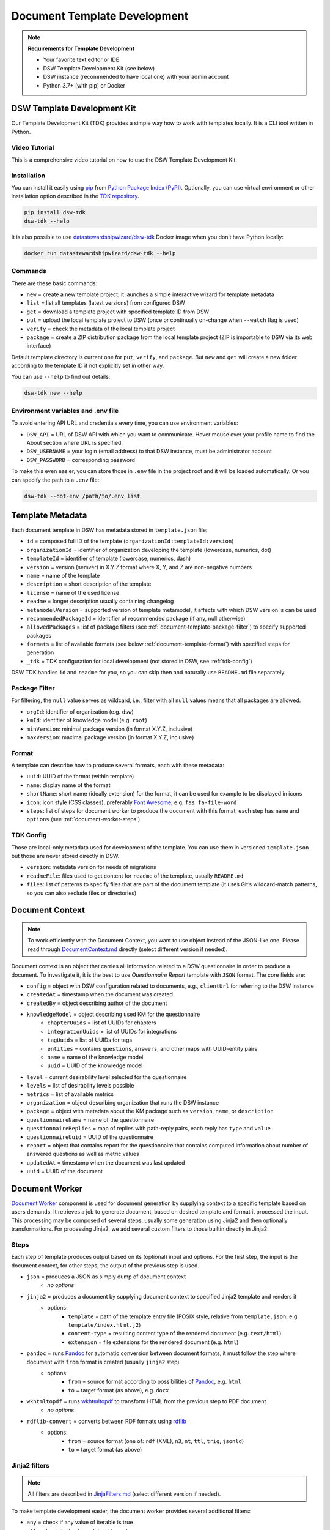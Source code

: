 Document Template Development
*****************************

.. NOTE::

    **Requirements for Template Development**

    * Your favorite text editor or IDE
    * DSW Template Development Kit (see below)
    * DSW instance (recommended to have local one) with your admin account
    * Python 3.7+ (with pip) or Docker


DSW Template Development Kit
============================

Our Template Development Kit (TDK) provides a simple way how to work with templates locally. It is a CLI tool written in Python.


Video Tutorial
--------------

This is a comprehensive video tutorial on how to use the DSW Template Development Kit.

.. youtube:: FFElv-e24NE
    :width: 100%
    :align: center


Installation
------------

You can install it easily using `pip <https://pip.pypa.io/en/stable/installation/>`__ from `Python Package Index (PyPI) <https://pypi.org/project/dsw-tdk/>`__. Optionally, you can use virtual environment or other installation option described in the `TDK repository <https://github.com/ds-wizard/engine-tools/tree/develop/packages/dsw-tdk>`__.

.. code-block::

    pip install dsw-tdk
    dsw-tdk --help

It is also possible to use `datastewardshipwizard/dsw-tdk <https://hub.docker.com/r/datastewardshipwizard/dsw-tdk>`__ Docker image when you don’t have Python locally:

.. code-block::

    docker run datastewardshipwizard/dsw-tdk --help

Commands
--------

There are these basic commands:

* ``new`` = create a new template project, it launches a simple interactive wizard for template metadata
* ``list`` = list all templates (latest versions) from configured DSW
* ``get`` = download a template project with specified template ID from DSW
* ``put`` = upload the local template project to DSW (once or continually on-change when ``--watch`` flag is used)
* ``verify`` = check the metadata of the local template project
* ``package`` = create a ZIP distribution package from the local template project (ZIP is importable to DSW via its web interface)

Default template directory is current one for ``put``, ``verify``, and ``package``. But ``new`` and ``get`` will create a new folder according to the template ID if not explicitly set in other way.

You can use ``--help`` to find out details:

.. code-block::

    dsw-tdk new --help

Environment variables and .env file
-----------------------------------

To avoid entering API URL and credentials every time, you can use environment variables:

* ``DSW_API`` = URL of DSW API with which you want to communicate. Hover mouse over your profile name to find the About section where URL is specified.
* ``DSW_USERNAME`` = your login (email address) to that DSW instance, must be administrator account
* ``DSW_PASSWORD`` = corresponding password

To make this even easier, you can store those in ``.env`` file in the project root and it will be loaded automatically. Or you can specify the path to a ``.env`` file:

.. code-block::

    dsw-tdk --dot-env /path/to/.env list

Template Metadata
=================

Each document template in DSW has metadata stored in ``template.json`` file:

* ``id`` = composed full ID of the template (``organizationId:templateId:version``)
* ``organizationId`` = identifier of organization developing the template (lowercase, numerics, dot)
* ``templateId`` = identifier of template (lowercase, numerics, dash)
* ``version`` = version (semver) in X.Y.Z format where X, Y, and Z are non-negative numbers
* ``name`` = name of the template
* ``description`` = short description of the template
* ``license`` = name of the used license
* ``readme`` = longer description usually containing changelog
* ``metamodelVersion`` = supported version of template metamodel, it affects with which DSW version is can be used
* ``recommendedPackageId`` = identifier of recommended package (if any, null otherwise)
* ``allowedPackages`` = list of package filters (see :ref:`document-template-package-filter`) to specify supported packages
* ``formats`` = list of available formats (see below :ref:`document-template-format`) with specified steps for generation
* ``_tdk`` = TDK configuration for local development (not stored in DSW, see :ref:`tdk-config`)

DSW TDK handles ``id`` and ``readme`` for you, so you can skip then and naturally use ``README.md`` file separately.


.. _document-template-package-filter:

Package Filter
--------------

For filtering, the ``null`` value serves as wildcard, i.e., filter with all ``null`` values means that all packages are allowed.

* ``orgId``: identifier of organization (e.g. ``dsw``)
* ``kmId``: identifier of knowledge model (e.g. ``root``)
* ``minVersion``: minimal package version (in format X.Y.Z, inclusive)
* ``maxVersion``: maximal package version (in format X.Y.Z, inclusive)


.. _document-template-format:

Format
------

A template can describe how to produce several formats, each with these metadata:

* ``uuid``: UUID of the format (within template)
* ``name``: display name of the format
* ``shortName``: short name (ideally extension) for the format, it can be used for example to be displayed in icons
* ``icon``: icon style (CSS classes), preferably `Font Awesome <https://fontawesome.com/icons?d=gallery>`__, e.g. ``fas fa-file-word``
* ``steps``: list of steps for document worker to produce the document with this format, each step has ``name`` and ``options`` (see :ref:`document-worker-steps`)


.. _tdk-config:

TDK Config
----------

Those are local-only metadata used for development of the template. You can use them in versioned ``template.json`` but those are never stored directly in DSW.

* ``version``: metadata version for needs of migrations
* ``readmeFile``: files used to get content for ``readme`` of the template, usually ``README.md``
* ``files``: list of patterns to specify files that are part of the document template (it uses Git’s wildcard-match patterns, so you can also exclude files or directories)


.. _schema-doc-context:

Document Context
================

.. NOTE::

    To work efficiently with the Document Context, you want to use object instead of the JSON-like one. Please read through `DocumentContext.md <https://github.com/ds-wizard/engine-tools/blob/develop/packages/dsw-document-worker/support/DocumentContext.md>`__ directly (select different version if needed).

Document context is an object that carries all information related to a DSW questionnaire in order to produce a document. To investigate it, it is the best to use *Questionnaire Report* template with ``JSON`` format. The core fields are:

* ``config`` = object with DSW configuration related to documents, e.g., ``clientUrl`` for referring to the DSW instance
* ``createdAt`` = timestamp when the document was created
* ``createdBy`` = object describing author of the document
* ``knowledgeModel`` = object describing used KM for the questionnaire
    * ``chapterUuids`` = list of UUIDs for chapters
    * ``integrationUuids`` = list of UUIDs for integrations
    * ``tagUuids`` = list of UUIDs for tags
    * ``entities`` = contains ``questions``, ``answers``, and other maps with UUID-entity pairs
    * ``name`` = name of the knowledge model
    * ``uuid`` = UUID of the knowledge model
* ``level`` = current desirability level selected for the questionnaire
* ``levels`` = list of desirability levels possible
* ``metrics`` = list of available metrics
* ``organization`` = object describing organization that runs the DSW instance
* ``package`` = object with metadata about the KM package such as ``version``, ``name``, or ``description``
* ``questionnaireName`` = name of the questionnaire
* ``questionnaireReplies`` = map of replies with path-reply pairs, each reply has ``type`` and ``value``
* ``questionnaireUuid`` = UUID of the questionnaire
* ``report`` = object that contains report for the questionnaire that contains computed information about number of answered questions as well as metric values
* ``updatedAt`` = timestamp when the document was last updated
* ``uuid`` = UUID of the document

Document Worker
===============

`Document Worker <https://github.com/ds-wizard/engine-tools/blob/develop/packages/dsw-document-worker>`__ component is used for document generation by supplying context to a specific template based on users demands. It retrieves a job to generate document, based on desired template and format it processed the input. This processing may be composed of several steps, usually some generation using Jinja2 and then optionally transformations. For processing Jinja2, we add several custom filters to those builtin directly in Jinja2.


.. _document-worker-steps:

Steps
-----

Each step of template produces output based on its (optional) input and options. For the first step, the input is the document context, for other steps, the output of the previous step is used.

* ``json`` = produces a JSON as simply dump of document context
    * *no options*
* ``jinja2`` = produces a document by supplying document context to specified Jinja2 template and renders it
    * options:
        * ``template`` = path of the template entry file (POSIX style, relative from ``template.json``, e.g. ``template/index.html.j2``)
        * ``content-type`` = resulting content type of the rendered document (e.g. ``text/html``)
        * ``extension`` = file extensions for the rendered document (e.g. ``html``)
* ``pandoc`` = runs `Pandoc <https://pandoc.org/index.html>`__ for automatic conversion between document formats, it must follow the step where document with ``from`` format is created (usually ``jinja2`` step)
    * options:
        * ``from`` = source format according to possibilities of `Pandoc <https://pandoc.org/index.html>`__, e.g. ``html``
        * ``to`` = target format (as above), e.g. ``docx``
* ``wkhtmltopdf`` = runs `wkhtmltopdf <https://wkhtmltopdf.org/>`__ to transform HTML from the previous step to PDF document
    * *no options*
* ``rdflib-convert`` = converts between RDF formats using `rdflib <https://rdflib.readthedocs.io/en/stable/index.html>`__
    * options:
        * ``from`` = source format (one of: ``rdf`` (XML), ``n3``, ``nt``, ``ttl``, ``trig``, ``jsonld``)
        * ``to`` = target format (as above)

Jinja2 filters
--------------

.. NOTE::

    All filters are described in `JinjaFilters.md <https://github.com/ds-wizard/engine-tools/blob/develop/packages/dsw-document-worker/support/JinjaFilters.md>`__ (select different version if needed).

To make template development easier, the document worker provides several additional filters:

* ``any`` = check if any value of iterable is true
* ``all`` = check if all values of iterable are true
* ``datetime_format`` = formats datetime given in ISO format according to the given `format string <https://docs.python.org/3/library/datetime.html#strftime-and-strptime-format-codes>`__
* ``extract`` = for object/map and list of keys it returns list of corresponding values from that object/map
* ``of_alphabet`` = transforms a numer to letter of alphabet (e.g. ``0`` to ``a``)
* ``roman`` = transforms given number to Roman numerals
* ``markdown`` = transforms Markdown into HTML
* ``dot`` = ends string with . if it does not already end with it nor is empty
* ``reply_str_value`` = gets string value from given reply (if valid, otherwise empty string)
* ``reply_int_value`` = gets integer value from given reply (if valid, otherwise ``0``)
* ``reply_float_value`` = gets float value from given reply (if valid, otherwise ``0``)
* ``reply_items`` = gets list of items (their UUIDs) from given list-question reply (if valid, otherwise empty list)
* ``reply_path`` = joins given list of UUIDs into reply path

Jinja2 tests
------------

.. NOTE::

    All tests are described in `JinjaTests.md <https://github.com/ds-wizard/engine-tools/blob/develop/packages/dsw-document-worker/support/JinjaTests.md>`__ (select different version if needed).

Tests can be used to make if conditions more readable using the ``is`` keyword. Just as in Python.

Graphics and Scripts
====================

If you want to include some graphics or JavaScript, we recommend you to put it directly into the HTML template file. In case of graphics, use ``base64`` encoded content (suitable for smaller images like icons and logos):

.. code-block:: xml

    <img src="data:image/png;base64, iVBORw0KGgoAAAANSUhEUgAAAAUAAAAFCAYAAACNbyblAAAAHElEQVQI12P4//8/w38GIAXDIBKE0DHxgljNBAAO9TXL0Y4OHwAAAABJRU5ErkJggg==" alt="Red dot" />


Alternatively, you can of course reference picture that is accessible online. For JavaScript, again you can put there directly some script or reference it, for example, from some CDN:

.. code-block:: xml

    <style type="text/javascript" src="https://code.jquery.com/jquery-3.3.1.min.js"></style>
    <style type="text/javascript">
        jQuery(".btn").click(function(){
            jQuery(this).toggleClass(".clicked");
        });
    </style>


You can split your template code into multiple files and the use include directive that opens the file and inserts its content where the directive is placed - like we do for including CSS style in HTML template (only one complex HTML file is generated in the end):

.. code-block:: jinja

    <head>
        <title>Data Management Plan</title>
        <meta charset="utf-8">
        <style>{% include "root.css" %}</style>
    </head>


Template Development Procedure
==============================

* Prepare template project locally and run ``dsw-tdk put -fw`` with ``.env`` file prepared for your dev instance.
* Open a project in the DSW dev instance and set default template and format to the one you are going to edit.
* Edit the template as you need and save the changed files (TDK will update the template in dev instance).
* Switch to browser, click "Preview" tab for refresh.
* You will either compiled document or information about error that will help you to fix it.

It is recommended to save and check atomic changes in the templates as it makes it more convenient for eliminating bugs.

Template Metamodels
===================

Version 10 (since 3.12.0)
-------------------------

* New possible value types for value questions: ``DateTimeQuestionValueType``, ``TimeQuestionValueType``, ``EmailQuestionValueType``, ``UrlQuestionValueType``, and ``ColorQuestionValueType`` (no changes needed in existing KM-specific templates).

Version 9 (since 3.10.0)
------------------------

* If you are using integration object, the ``requestItemUrl`` is changed to ``itemUrl``.
* Integrations now have type, where the new Widget Integration has a different fields than API Integration (see schema).

Version 8 (since 3.8.0)
-----------------------

* Annotations and integration HTTP headers are changed from dict-like object with string-string key and value to a list of string-string tuples. Be aware that now there can be more values with the same "key" but that is usually unlikely.

Version 7 (since 3.7.0)
-----------------------

* Added description and project tags to the questionnaire object (if you do not need them, nothing has to be changed in the template).

Version 6 (since 3.6.0)
-----------------------

* Integration item template replaced item name. In templates you probably need to rename for integrations the property ``itemUrl`` to ``responseItemUrl``.

Version 5 (since 3.5.0)
-----------------------

* All KM entities has now annotations (key-value dictionary). If you do not want to use those in your template, no changes are required.

Version 4 (since 3.2.0)
-----------------------

* Levels are renamed into phases and are using UUIDs. Phases are as part of the KM in ``knowledgeModel.entities`` of the context.
* Metrics are now also identified by UUID and part of the KM.

Version 3 (since 2.12.0)
------------------------

* Additional metadata about each replies has been added and structure of reply is changed (extra ``.value`` needed). In case you are using filters such as ``reply_str_value`` no changes are needed.
* For integration reply, the type values are renamed ``IntegrationValue`` -> ``IntegrationType`` and ``PlainValue`` -> ``PlainType`` for consistency.

Version 2 (since 2.6.0)
-----------------------

* Changed ``questionnaireReplies`` to use path-reply map and removed then redundant ``questionnaireRepliesMap`` from document context.
* Replies for list question represented as list of UUIDs instead of size used for numeric indexing.

Version 1 (since 2.5.0)
-----------------------

* Initial version of metamodel, introduced in DSW 2.5.0 as start of versioning.


More Info
=========

* Examples
    * `ds-wizard/questionnaire-report-template <https://github.com/ds-wizard/questionnaire-report-template>`__
    * `ds-wizard/madmp-template <https://github.com/ds-wizard/madmp-template>`__
